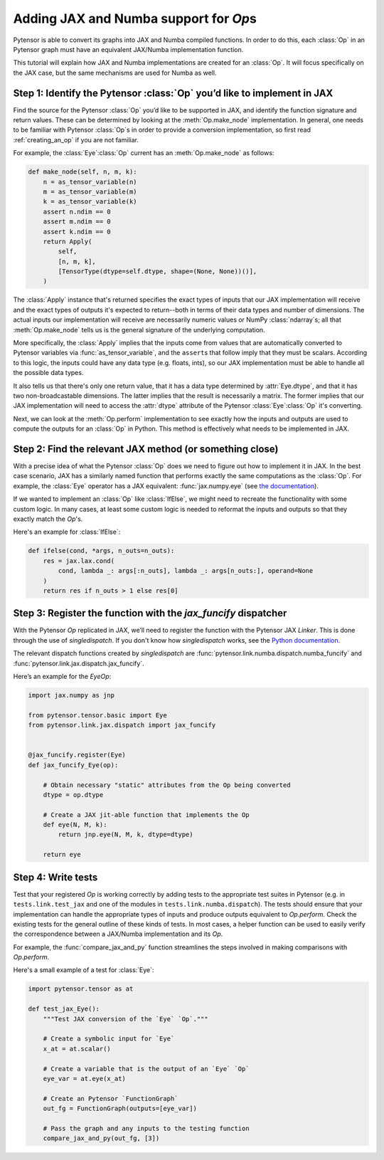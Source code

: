 Adding JAX and Numba support for `Op`\s
=======================================

Pytensor is able to convert its graphs into JAX and Numba compiled functions. In order to do
this, each :class:`Op` in an Pytensor graph must have an equivalent JAX/Numba implementation function.

This tutorial will explain how JAX and Numba implementations are created for an :class:`Op`.  It will
focus specifically on the JAX case, but the same mechanisms are used for Numba as well.

Step 1: Identify the Pytensor :class:`Op` you’d like to implement in JAX
------------------------------------------------------------------------

Find the source for the Pytensor :class:`Op` you’d like to be supported in JAX, and
identify the function signature and return values.  These can be determined by
looking at the :meth:`Op.make_node` implementation.  In general, one needs to be familiar
with Pytensor :class:`Op`\s in order to provide a conversion implementation, so first read
:ref:`creating_an_op` if you are not familiar.

For example, the :class:`Eye`\ :class:`Op` current has an :meth:`Op.make_node` as follows:

.. code:: python

    def make_node(self, n, m, k):
        n = as_tensor_variable(n)
        m = as_tensor_variable(m)
        k = as_tensor_variable(k)
        assert n.ndim == 0
        assert m.ndim == 0
        assert k.ndim == 0
        return Apply(
            self,
            [n, m, k],
            [TensorType(dtype=self.dtype, shape=(None, None))()],
        )


The :class:`Apply` instance that's returned specifies the exact types of inputs that
our JAX implementation will receive and the exact types of outputs it's expected to
return--both in terms of their data types and number of dimensions.
The actual inputs our implementation will receive are necessarily numeric values
or NumPy :class:`ndarray`\s; all that :meth:`Op.make_node` tells us is the
general signature of the underlying computation.

More specifically, the :class:`Apply` implies that the inputs come from values that are
automatically converted to Pytensor variables via :func:`as_tensor_variable`, and
the ``assert``\s that follow imply that they must be scalars.  According to this
logic, the inputs could have any data type (e.g. floats, ints), so our JAX
implementation must be able to handle all the possible data types.

It also tells us that there's only one return value, that it has a data type
determined by :attr:`Eye.dtype`, and that it has two non-broadcastable
dimensions.  The latter implies that the result is necessarily a matrix.  The
former implies that our JAX implementation will need to access the :attr:`dtype`
attribute of the Pytensor :class:`Eye`\ :class:`Op` it's converting.

Next, we can look at the :meth:`Op.perform` implementation to see exactly
how the inputs and outputs are used to compute the outputs for an :class:`Op`
in Python.  This method is effectively what needs to be implemented in JAX.


Step 2: Find the relevant JAX method (or something close)
---------------------------------------------------------

With a precise idea of what the Pytensor :class:`Op` does we need to figure out how
to implement it in JAX. In the best case scenario, JAX has a similarly named
function that performs exactly the same computations as the :class:`Op`. For
example, the :class:`Eye` operator has a JAX equivalent: :func:`jax.numpy.eye`
(see `the documentation <https://jax.readthedocs.io/en/latest/_autosummary/jax.numpy.eye.html?highlight=eye>`_).

If we wanted to implement an :class:`Op` like :class:`IfElse`, we might need to
recreate the functionality with some custom logic.  In many cases, at least some
custom logic is needed to reformat the inputs and outputs so that they exactly
match the `Op`'s.

Here's an example for :class:`IfElse`:

.. code:: python

   def ifelse(cond, *args, n_outs=n_outs):
       res = jax.lax.cond(
           cond, lambda _: args[:n_outs], lambda _: args[n_outs:], operand=None
       )
       return res if n_outs > 1 else res[0]


Step 3: Register the function with the `jax_funcify` dispatcher
---------------------------------------------------------------

With the Pytensor `Op` replicated in JAX, we’ll need to register the
function with the Pytensor JAX `Linker`. This is done through the use of
`singledispatch`. If you don't know how `singledispatch` works, see the
`Python documentation <https://docs.python.org/3/library/functools.html#functools.singledispatch>`_.

The relevant dispatch functions created by `singledispatch` are :func:`pytensor.link.numba.dispatch.numba_funcify` and
:func:`pytensor.link.jax.dispatch.jax_funcify`.

Here’s an example for the `Eye`\ `Op`:

.. code:: python

   import jax.numpy as jnp

   from pytensor.tensor.basic import Eye
   from pytensor.link.jax.dispatch import jax_funcify


   @jax_funcify.register(Eye)
   def jax_funcify_Eye(op):

       # Obtain necessary "static" attributes from the Op being converted
       dtype = op.dtype

       # Create a JAX jit-able function that implements the Op
       def eye(N, M, k):
           return jnp.eye(N, M, k, dtype=dtype)

       return eye


Step 4: Write tests
-------------------

Test that your registered `Op` is working correctly by adding tests to the
appropriate test suites in Pytensor (e.g. in ``tests.link.test_jax`` and one of
the modules in ``tests.link.numba.dispatch``). The tests should ensure that your implementation can
handle the appropriate types of inputs and produce outputs equivalent to `Op.perform`.
Check the existing tests for the general outline of these kinds of tests. In
most cases, a helper function can be used to easily verify the correspondence
between a JAX/Numba implementation and its `Op`.

For example, the :func:`compare_jax_and_py` function streamlines the steps
involved in making comparisons with `Op.perform`.

Here's a small example of a test for :class:`Eye`:

.. code:: python

   import pytensor.tensor as at

   def test_jax_Eye():
       """Test JAX conversion of the `Eye` `Op`."""

       # Create a symbolic input for `Eye`
       x_at = at.scalar()

       # Create a variable that is the output of an `Eye` `Op`
       eye_var = at.eye(x_at)

       # Create an Pytensor `FunctionGraph`
       out_fg = FunctionGraph(outputs=[eye_var])

       # Pass the graph and any inputs to the testing function
       compare_jax_and_py(out_fg, [3])
